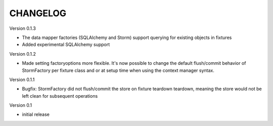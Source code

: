 CHANGELOG
=========

Version 0.1.3

- The data mapper factories (SQLAlchemy and Storm) support querying for
  existing objects in fixtures
- Added experimental SQLAlchemy support

Version 0.1.2

- Made setting factoryoptions more flexible. It's now possible to change the
  default flush/commit behavior of StormFactory per fixture class and or at
  setup time when using the context manager syntax.

Version 0.1.1

- Bugfix: StormFactory did not flush/commit the store on fixture teardown
  teardown, meaning the store would not be left clean for subsequent operations

Version 0.1

- initial release

